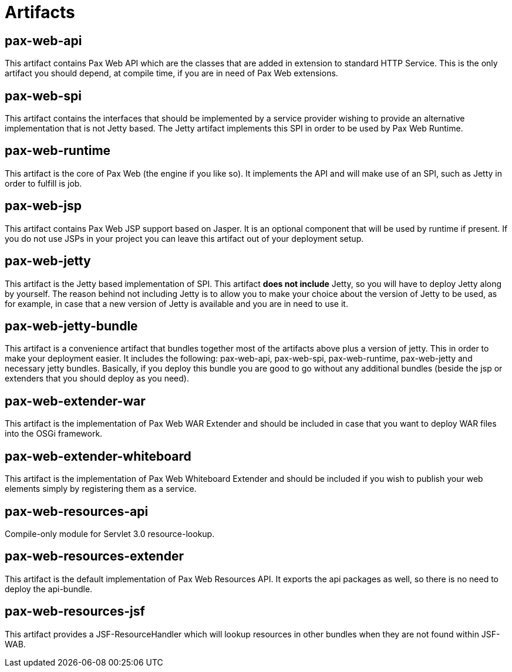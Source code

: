 
////

	Licensed under the Apache License, Version 2.0 (the "License");
	you may not use this file except in compliance with the License.
	You may obtain a copy of the License at
	 
	    http://www.apache.org/licenses/LICENSE-2.0
	 
	Unless required by applicable law or agreed to in writing, software
	distributed under the License is distributed on an "AS IS" BASIS,
	WITHOUT WARRANTIES OR CONDITIONS OF ANY KIND, either express or implied.
	See the License for the specific language governing permissions and
	limitations under the License.

////

= Artifacts

[[Artifacts-pax-web-api]]
== pax-web-api

This artifact contains Pax Web API which are the classes that are added
in extension to standard HTTP
Service. This is the only artifact you should depend, at compile time,
if you are in need of Pax Web extensions.

[[Artifacts-pax-web-spi]]
== pax-web-spi

This artifact contains the interfaces that should be implemented by a
service provider wishing to provide an alternative implementation that
is not Jetty based. The Jetty artifact
implements this SPI in order to be used by Pax Web
Runtime.

[[Artifacts-pax-web-runtime]]
== pax-web-runtime

This artifact is the core of Pax Web (the engine if you like so). It
implements the API and will make use of an
SPI, such as
Jetty in order to fulfill is job.

[[Artifacts-pax-web-jsp]]
== pax-web-jsp

This artifact contains Pax Web JSP support based on Jasper. It is an
optional component that will be used by
runtime if present. If you do not use JSPs
in your project you can leave this artifact out of your deployment
setup.

[[Artifacts-pax-web-jetty]]
== pax-web-jetty

This artifact is the Jetty based implementation of
SPI. This artifact *does not include*
Jetty, so you will have to deploy Jetty along by yourself. The reason
behind not including Jetty is to allow you to make your choice about the
version of Jetty to be used, as for example, in case that a new version
of Jetty is available and you are in need to use it.

[[Artifacts-pax-web-jetty-bundle]]
== pax-web-jetty-bundle

This artifact is a convenience artifact that bundles together most of
the artifacts above plus a version of jetty. This in order to make your
deployment easier. It includes the following:
pax-web-api,
pax-web-spi,
pax-web-runtime,
pax-web-jetty and necessary jetty bundles.
Basically, if you deploy this bundle you are good to go without any
additional bundles (beside the jsp or extenders that you should deploy
as you need).

[[Artifacts-pax-web-extender-war]]
== pax-web-extender-war

This artifact is the implementation of
Pax Web WAR Extender and should be
included in case that you want to deploy WAR files into the OSGi
framework.

[[Artifacts-pax-web-extender-whiteboard]]
== pax-web-extender-whiteboard

This artifact is the implementation of
Pax Web Whiteboard Extender and
should be included if you wish to publish your web elements simply by
registering them as a service.

[[Artifacts-pax-web-resources]]
== pax-web-resources-api

Compile-only module for Servlet 3.0 resource-lookup.

== pax-web-resources-extender

This artifact is the default implementation of Pax Web Resources API.
It exports the api packages as well, so there is no need to deploy the api-bundle.

== pax-web-resources-jsf

This artifact provides a JSF-ResourceHandler which will lookup resources in other bundles
when they are not found within JSF-WAB.



